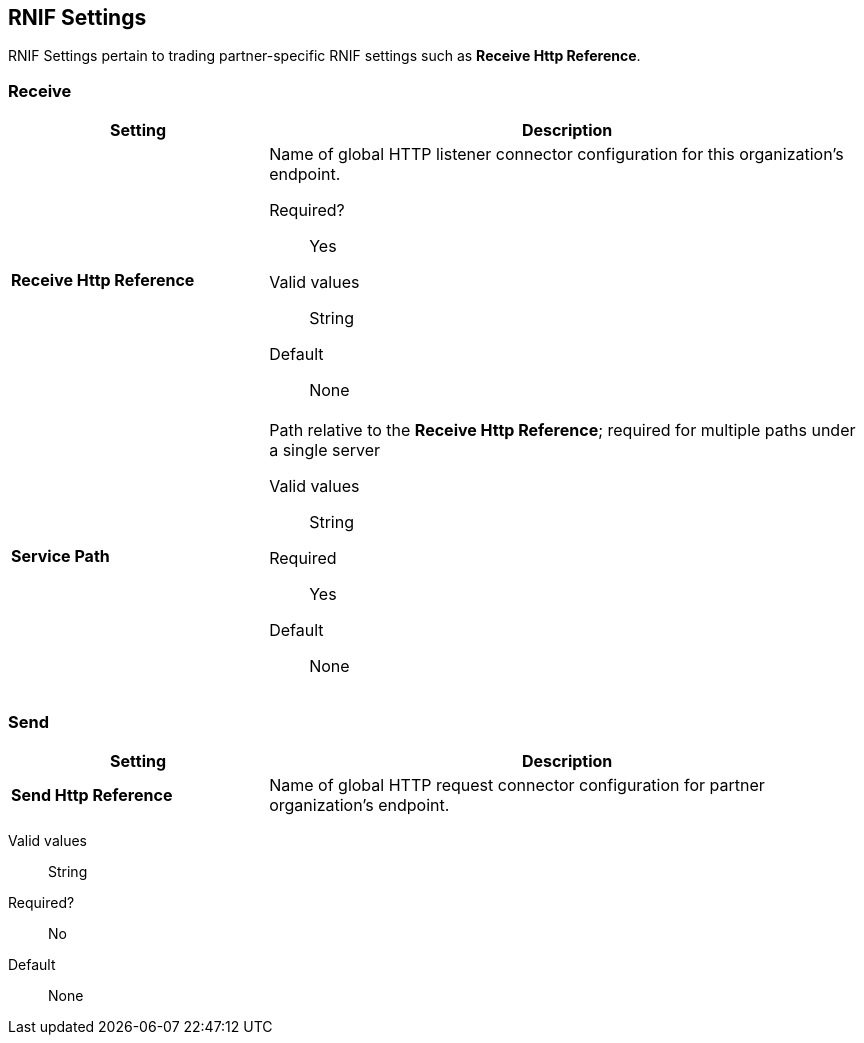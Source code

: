 == RNIF Settings

RNIF Settings pertain to trading partner-specific RNIF settings such as *Receive Http Reference*.

=== Receive

[%header,cols="3s,7a"]
|===
|Setting |Description

| Receive Http Reference

| Name of global HTTP listener connector configuration for this organization’s endpoint.

Required?:: Yes

Valid values::

String

Default::

None

| Service Path

| Path relative to the *Receive Http Reference*; required for multiple paths under a single server

Valid values::
String

Required::
Yes

Default::
None

|===


=== Send

[%header,cols="3s,7a"]
|===
|Setting |Description

| Send Http Reference

| Name of global HTTP request connector configuration for partner organization’s endpoint.
|===

Valid values::
String

Required?::
No

Default::
None